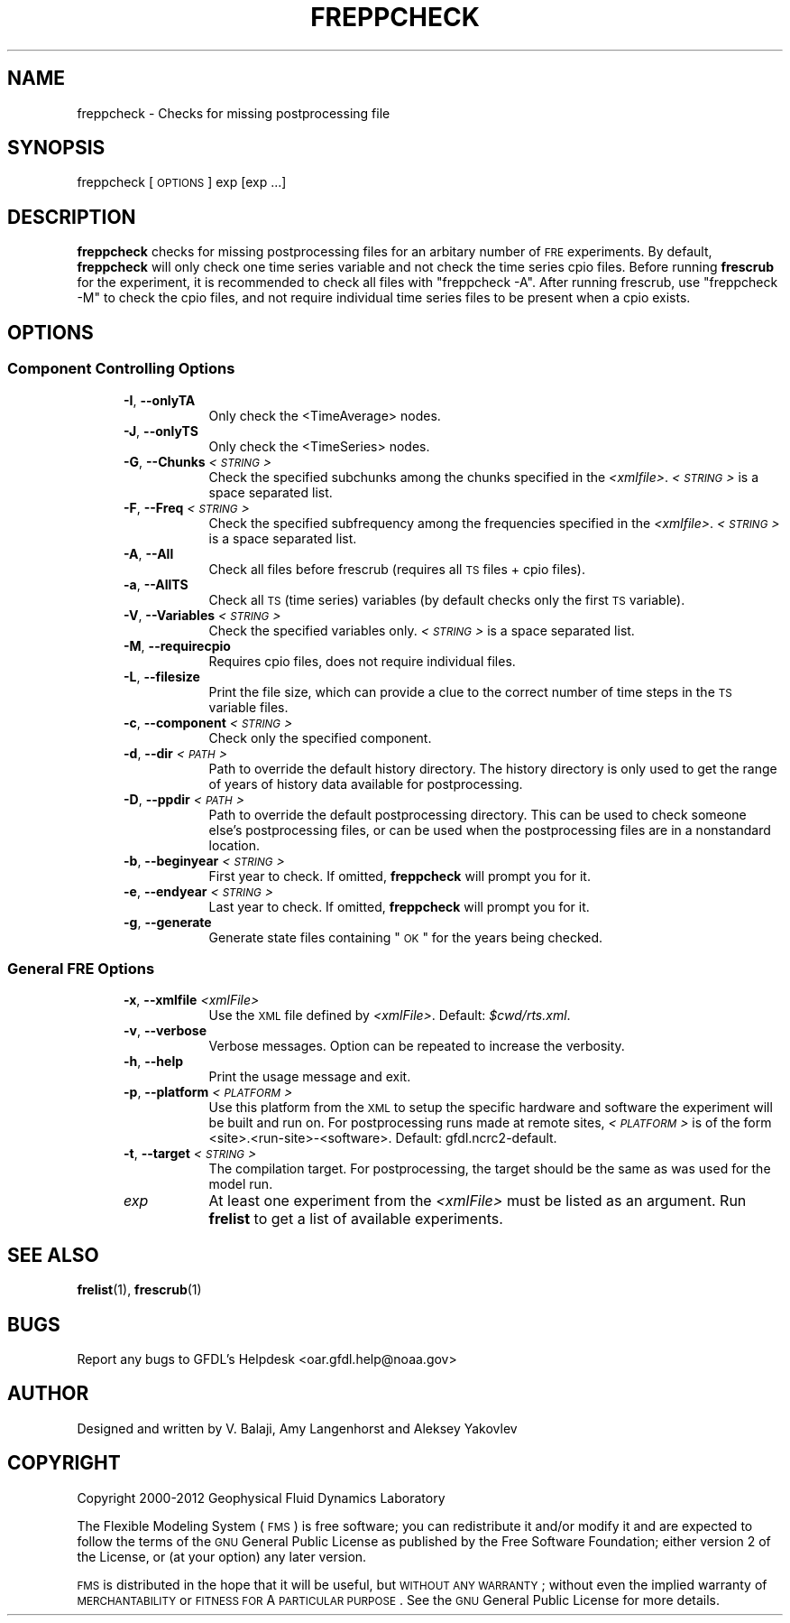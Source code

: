 .\" Automatically generated by Pod::Man 2.22 (Pod::Simple 3.13)
.\"
.\" Standard preamble:
.\" ========================================================================
.de Sp \" Vertical space (when we can't use .PP)
.if t .sp .5v
.if n .sp
..
.de Vb \" Begin verbatim text
.ft CW
.nf
.ne \\$1
..
.de Ve \" End verbatim text
.ft R
.fi
..
.\" Set up some character translations and predefined strings.  \*(-- will
.\" give an unbreakable dash, \*(PI will give pi, \*(L" will give a left
.\" double quote, and \*(R" will give a right double quote.  \*(C+ will
.\" give a nicer C++.  Capital omega is used to do unbreakable dashes and
.\" therefore won't be available.  \*(C` and \*(C' expand to `' in nroff,
.\" nothing in troff, for use with C<>.
.tr \(*W-
.ds C+ C\v'-.1v'\h'-1p'\s-2+\h'-1p'+\s0\v'.1v'\h'-1p'
.ie n \{\
.    ds -- \(*W-
.    ds PI pi
.    if (\n(.H=4u)&(1m=24u) .ds -- \(*W\h'-12u'\(*W\h'-12u'-\" diablo 10 pitch
.    if (\n(.H=4u)&(1m=20u) .ds -- \(*W\h'-12u'\(*W\h'-8u'-\"  diablo 12 pitch
.    ds L" ""
.    ds R" ""
.    ds C` ""
.    ds C' ""
'br\}
.el\{\
.    ds -- \|\(em\|
.    ds PI \(*p
.    ds L" ``
.    ds R" ''
'br\}
.\"
.\" Escape single quotes in literal strings from groff's Unicode transform.
.ie \n(.g .ds Aq \(aq
.el       .ds Aq '
.\"
.\" If the F register is turned on, we'll generate index entries on stderr for
.\" titles (.TH), headers (.SH), subsections (.SS), items (.Ip), and index
.\" entries marked with X<> in POD.  Of course, you'll have to process the
.\" output yourself in some meaningful fashion.
.ie \nF \{\
.    de IX
.    tm Index:\\$1\t\\n%\t"\\$2"
..
.    nr % 0
.    rr F
.\}
.el \{\
.    de IX
..
.\}
.\"
.\" Accent mark definitions (@(#)ms.acc 1.5 88/02/08 SMI; from UCB 4.2).
.\" Fear.  Run.  Save yourself.  No user-serviceable parts.
.    \" fudge factors for nroff and troff
.if n \{\
.    ds #H 0
.    ds #V .8m
.    ds #F .3m
.    ds #[ \f1
.    ds #] \fP
.\}
.if t \{\
.    ds #H ((1u-(\\\\n(.fu%2u))*.13m)
.    ds #V .6m
.    ds #F 0
.    ds #[ \&
.    ds #] \&
.\}
.    \" simple accents for nroff and troff
.if n \{\
.    ds ' \&
.    ds ` \&
.    ds ^ \&
.    ds , \&
.    ds ~ ~
.    ds /
.\}
.if t \{\
.    ds ' \\k:\h'-(\\n(.wu*8/10-\*(#H)'\'\h"|\\n:u"
.    ds ` \\k:\h'-(\\n(.wu*8/10-\*(#H)'\`\h'|\\n:u'
.    ds ^ \\k:\h'-(\\n(.wu*10/11-\*(#H)'^\h'|\\n:u'
.    ds , \\k:\h'-(\\n(.wu*8/10)',\h'|\\n:u'
.    ds ~ \\k:\h'-(\\n(.wu-\*(#H-.1m)'~\h'|\\n:u'
.    ds / \\k:\h'-(\\n(.wu*8/10-\*(#H)'\z\(sl\h'|\\n:u'
.\}
.    \" troff and (daisy-wheel) nroff accents
.ds : \\k:\h'-(\\n(.wu*8/10-\*(#H+.1m+\*(#F)'\v'-\*(#V'\z.\h'.2m+\*(#F'.\h'|\\n:u'\v'\*(#V'
.ds 8 \h'\*(#H'\(*b\h'-\*(#H'
.ds o \\k:\h'-(\\n(.wu+\w'\(de'u-\*(#H)/2u'\v'-.3n'\*(#[\z\(de\v'.3n'\h'|\\n:u'\*(#]
.ds d- \h'\*(#H'\(pd\h'-\w'~'u'\v'-.25m'\f2\(hy\fP\v'.25m'\h'-\*(#H'
.ds D- D\\k:\h'-\w'D'u'\v'-.11m'\z\(hy\v'.11m'\h'|\\n:u'
.ds th \*(#[\v'.3m'\s+1I\s-1\v'-.3m'\h'-(\w'I'u*2/3)'\s-1o\s+1\*(#]
.ds Th \*(#[\s+2I\s-2\h'-\w'I'u*3/5'\v'-.3m'o\v'.3m'\*(#]
.ds ae a\h'-(\w'a'u*4/10)'e
.ds Ae A\h'-(\w'A'u*4/10)'E
.    \" corrections for vroff
.if v .ds ~ \\k:\h'-(\\n(.wu*9/10-\*(#H)'\s-2\u~\d\s+2\h'|\\n:u'
.if v .ds ^ \\k:\h'-(\\n(.wu*10/11-\*(#H)'\v'-.4m'^\v'.4m'\h'|\\n:u'
.    \" for low resolution devices (crt and lpr)
.if \n(.H>23 .if \n(.V>19 \
\{\
.    ds : e
.    ds 8 ss
.    ds o a
.    ds d- d\h'-1'\(ga
.    ds D- D\h'-1'\(hy
.    ds th \o'bp'
.    ds Th \o'LP'
.    ds ae ae
.    ds Ae AE
.\}
.rm #[ #] #H #V #F C
.\" ========================================================================
.\"
.IX Title "FREPPCHECK 1"
.TH FREPPCHECK 1 "2014 December 09" "Bronx-9" "FRE Utility"
.\" For nroff, turn off justification.  Always turn off hyphenation; it makes
.\" way too many mistakes in technical documents.
.if n .ad l
.nh
.SH "NAME"
freppcheck \- Checks for missing postprocessing file
.SH "SYNOPSIS"
.IX Header "SYNOPSIS"
freppcheck [\s-1OPTIONS\s0] exp [exp ...]
.SH "DESCRIPTION"
.IX Header "DESCRIPTION"
\&\fBfreppcheck\fR checks for missing postprocessing files for an arbitary
number of \s-1FRE\s0 experiments.  By default, \fBfreppcheck\fR will only check
one time series variable and not check the time series cpio files.
Before running \fBfrescrub\fR for the experiment, it is recommended to
check all files with \*(L"freppcheck \-A\*(R".  After running frescrub, use
\&\*(L"freppcheck \-M\*(R" to check the cpio files, and not require individual
time series files to be present when a cpio exists.
.SH "OPTIONS"
.IX Header "OPTIONS"
.SS "Component Controlling Options"
.IX Subsection "Component Controlling Options"
.RS 5
.IP "\fB\-I\fR, \fB\-\-onlyTA\fR" 8
.IX Item "-I, --onlyTA"
Only check the <TimeAverage> nodes.
.IP "\fB\-J\fR, \fB\-\-onlyTS\fR" 8
.IX Item "-J, --onlyTS"
Only check the <TimeSeries> nodes.
.IP "\fB\-G\fR, \fB\-\-Chunks\fR \fI<\s-1STRING\s0>\fR" 8
.IX Item "-G, --Chunks <STRING>"
Check the specified subchunks among the chunks specified in the \fI<xmlfile>\fR.  \fI<\s-1STRING\s0>\fR is a space separated list.
.IP "\fB\-F\fR, \fB\-\-Freq\fR \fI<\s-1STRING\s0>\fR" 8
.IX Item "-F, --Freq <STRING>"
Check the specified subfrequency among the frequencies specified in the \fI<xmlfile>\fR.  \fI<\s-1STRING\s0>\fR is a space separated list.
.IP "\fB\-A\fR, \fB\-\-All\fR" 8
.IX Item "-A, --All"
Check all files before frescrub (requires all \s-1TS\s0 files + cpio files).
.IP "\fB\-a\fR, \fB\-\-AllTS\fR" 8
.IX Item "-a, --AllTS"
Check all \s-1TS\s0 (time series) variables (by default checks only the first \s-1TS\s0 variable).
.IP "\fB\-V\fR, \fB\-\-Variables\fR \fI<\s-1STRING\s0>\fR" 8
.IX Item "-V, --Variables <STRING>"
Check the specified variables only.  \fI<\s-1STRING\s0>\fR is a space
separated list.
.IP "\fB\-M\fR, \fB\-\-requirecpio\fR" 8
.IX Item "-M, --requirecpio"
Requires cpio files, does not require individual files.
.IP "\fB\-L\fR, \fB\-\-filesize\fR" 8
.IX Item "-L, --filesize"
Print the file size, which can provide a clue to the correct number
of time steps in the \s-1TS\s0 variable files.
.IP "\fB\-c\fR, \fB\-\-component\fR \fI<\s-1STRING\s0>\fR" 8
.IX Item "-c, --component <STRING>"
Check only the specified component.
.IP "\fB\-d\fR, \fB\-\-dir\fR \fI<\s-1PATH\s0>\fR" 8
.IX Item "-d, --dir <PATH>"
Path to override the default history directory. The history directory is only
used to get the range of years of history data available for postprocessing.
.IP "\fB\-D\fR, \fB\-\-ppdir\fR \fI<\s-1PATH\s0>\fR" 8
.IX Item "-D, --ppdir <PATH>"
Path to override the default postprocessing directory. This can be used
to check someone else's postprocessing files, or can be used when the
postprocessing files are in a nonstandard location.
.IP "\fB\-b\fR, \fB\-\-beginyear\fR \fI<\s-1STRING\s0>\fR" 8
.IX Item "-b, --beginyear <STRING>"
First year to check.  If omitted, \fBfreppcheck\fR will prompt you for
it.
.IP "\fB\-e\fR, \fB\-\-endyear\fR \fI<\s-1STRING\s0>\fR" 8
.IX Item "-e, --endyear <STRING>"
Last year to check.  If omitted, \fBfreppcheck\fR will prompt you for it.
.IP "\fB\-g\fR, \fB\-\-generate\fR" 8
.IX Item "-g, --generate"
Generate state files containing \*(L"\s-1OK\s0\*(R" for the years being checked.
.RE
.RS 5
.RE
.SS "General \s-1FRE\s0 Options"
.IX Subsection "General FRE Options"
.RS 5
.IP "\fB\-x\fR, \fB\-\-xmlfile\fR \fI<xmlFile>\fR" 8
.IX Item "-x, --xmlfile <xmlFile>"
Use the \s-1XML\s0 file defined by \fI<xmlFile>\fR.  Default: \fI\f(CI$cwd\fI/rts.xml\fR.
.IP "\fB\-v\fR, \fB\-\-verbose\fR" 8
.IX Item "-v, --verbose"
Verbose messages.  Option can be repeated to increase the verbosity.
.IP "\fB\-h\fR, \fB\-\-help\fR" 8
.IX Item "-h, --help"
Print the usage message and exit.
.IP "\fB\-p\fR, \fB\-\-platform\fR \fI<\s-1PLATFORM\s0>\fR" 8
.IX Item "-p, --platform <PLATFORM>"
Use this platform from the \s-1XML\s0 to setup the specific hardware and
software the experiment will be built and run on.  For postprocessing
runs made at remote sites, \fI<\s-1PLATFORM\s0>\fR is
of the form <site>.<run\-site>\-<software>.  Default: gfdl.ncrc2\-default.
.IP "\fB\-t\fR, \fB\-\-target\fR \fI<\s-1STRING\s0>\fR" 8
.IX Item "-t, --target <STRING>"
The compilation target. For postprocessing, the target should be the same
as was used for the model run.
.IP "\fIexp\fR" 8
.IX Item "exp"
At least one experiment from the \fI<xmlFile>\fR must be listed as an
argument.  Run \fBfrelist\fR to get a list of available experiments.
.RE
.RS 5
.RE
.SH "SEE ALSO"
.IX Header "SEE ALSO"
\&\fBfrelist\fR(1), \fBfrescrub\fR(1)
.SH "BUGS"
.IX Header "BUGS"
Report any bugs to GFDL's Helpdesk <oar.gfdl.help@noaa.gov>
.SH "AUTHOR"
.IX Header "AUTHOR"
Designed and written by V. Balaji, Amy Langenhorst and Aleksey Yakovlev
.SH "COPYRIGHT"
.IX Header "COPYRIGHT"
Copyright 2000\-2012 Geophysical Fluid Dynamics Laboratory
.PP
The Flexible Modeling System (\s-1FMS\s0) is free software; you can
redistribute it and/or modify it and are expected to follow the terms
of the \s-1GNU\s0 General Public License as published by the Free Software
Foundation; either version 2 of the License, or (at your option) any
later version.
.PP
\&\s-1FMS\s0 is distributed in the hope that it will be useful, but \s-1WITHOUT\s0 \s-1ANY\s0
\&\s-1WARRANTY\s0; without even the implied warranty of \s-1MERCHANTABILITY\s0 or
\&\s-1FITNESS\s0 \s-1FOR\s0 A \s-1PARTICULAR\s0 \s-1PURPOSE\s0. See the \s-1GNU\s0 General Public License
for more details.
